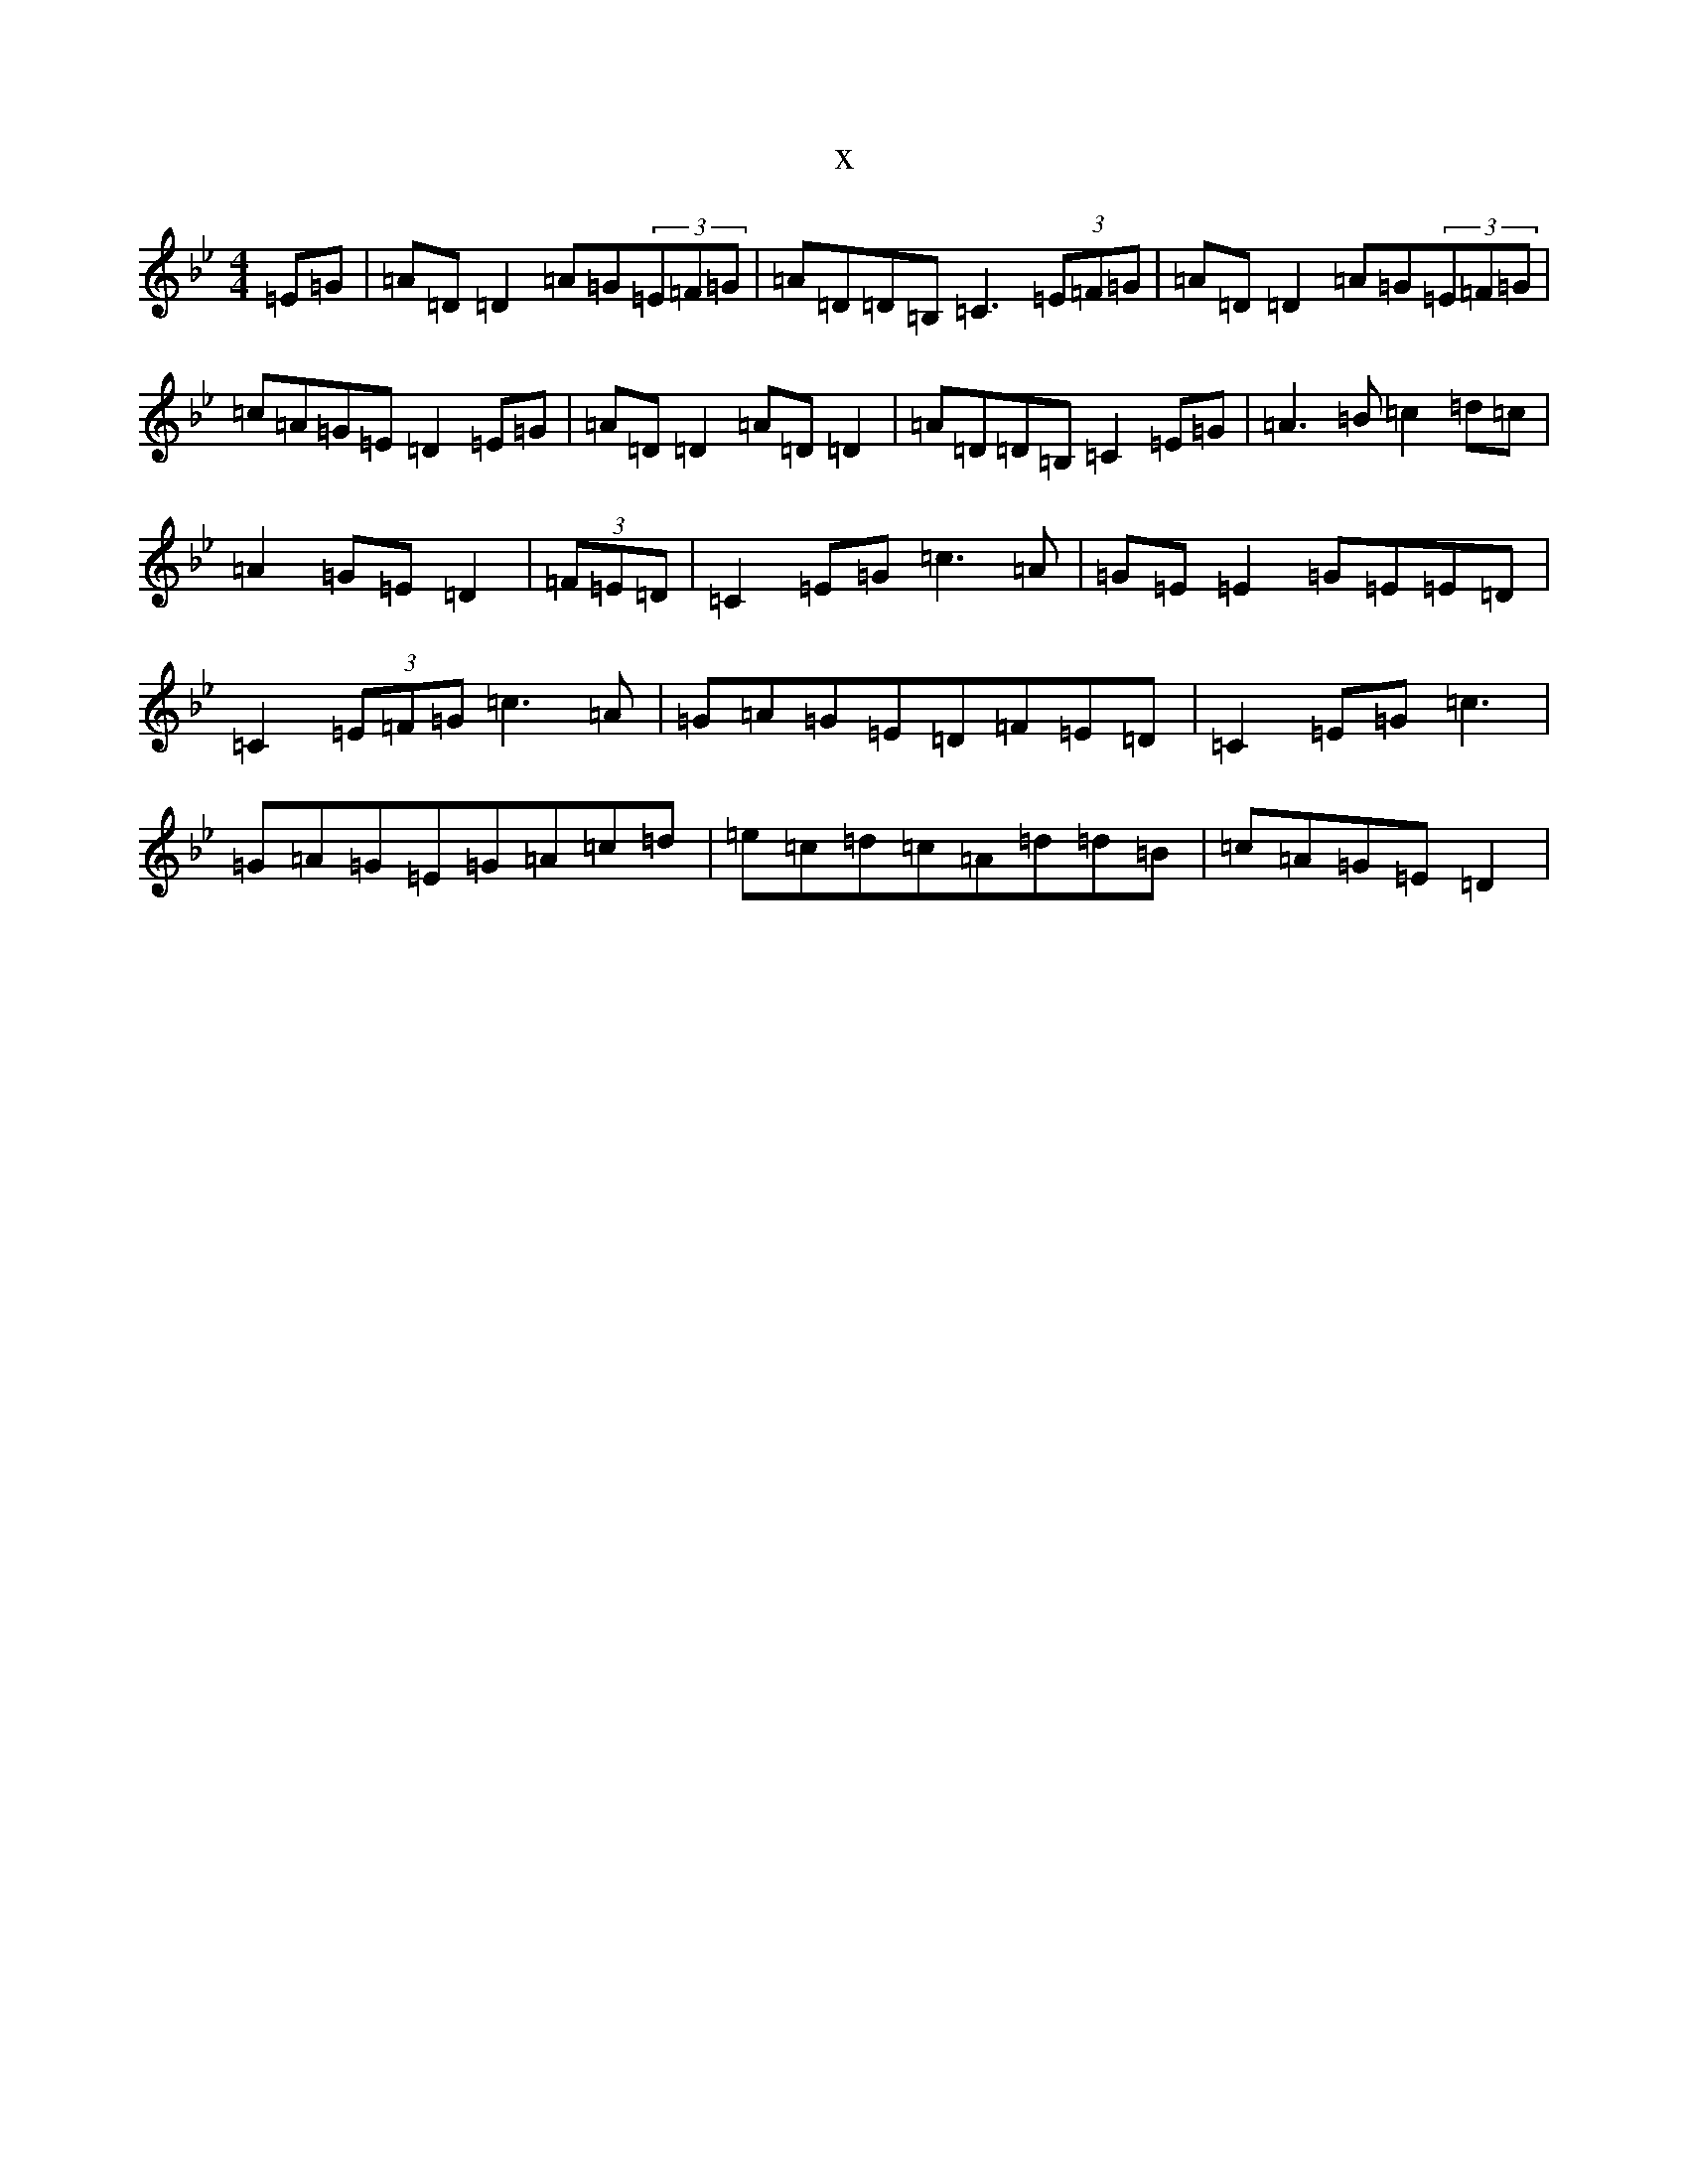 X:17971
T:x
L:1/8
M:4/4
K: C Dorian
=E=G|=A=D=D2=A=G(3=E=F=G|=A=D=D=B,=C3(3=E=F=G|=A=D=D2=A=G(3=E=F=G|=c=A=G=E=D2=E=G|=A=D=D2=A=D=D2|=A=D=D=B,=C2=E=G|=A3=B=c2=d=c|=A2=G=E=D2|(3=F=E=D|=C2=E=G=c3=A|=G=E=E2=G=E=E=D|=C2(3=E=F=G=c3=A|=G=A=G=E=D=F=E=D|=C2=E=G=c3|=G=A=G=E=G=A=c=d|=e=c=d=c=A=d=d=B|=c=A=G=E=D2|